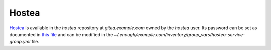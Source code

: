 Hostea
======

`Hostea <https://hostea.org/>`__ is available in the `hostea` repository at `gitea.example.com`
owned by the `hostea` user. Its password can be set
as documented in `this file
<https://lab.enough.community/main/infrastructure/-/blob/master/playbooks/hostea/roles/hostea/defaults/main.yml>`__
and can be modified in the
`~/.enough/example.com/inventory/group_vars/hostea-service-group.yml`
file.
